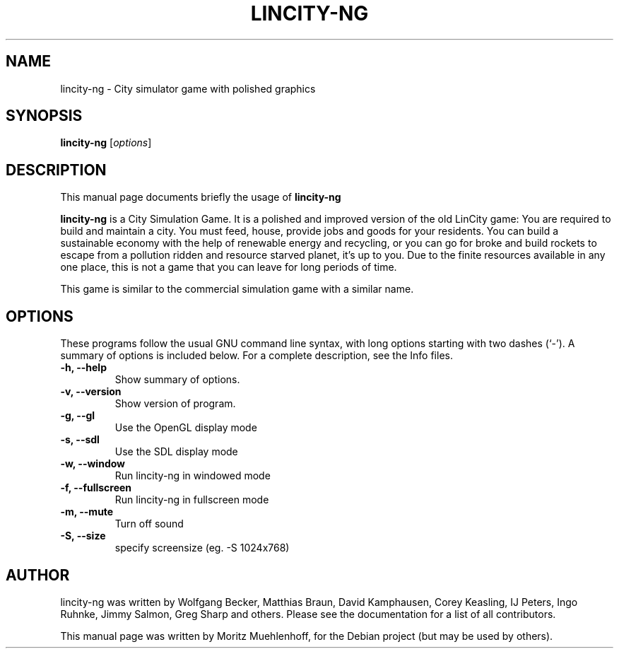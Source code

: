 .\"                                      Hey, EMACS: -*- nroff -*-
.\" First parameter, NAME, should be all caps
.\" Second parameter, SECTION, should be 1-8, maybe w/ subsection
.\" other parameters are allowed: see man(7), man(1)
.TH LINCITY-NG 6 "June 24, 2005"
.\" Please adjust this date whenever revising the manpage.
.\"
.\" Some roff macros, for reference:
.\" .nh        disable hyphenation
.\" .hy        enable hyphenation
.\" .ad l      left justify
.\" .ad b      justify to both left and right margins
.\" .nf        disable filling
.\" .fi        enable filling
.\" .br        insert line break
.\" .sp <n>    insert n+1 empty lines
.\" for manpage-specific macros, see man(7)
.SH NAME
lincity-ng \- City simulator game with polished graphics
.SH SYNOPSIS
.B lincity-ng
.RI [ options ]
.br
.SH DESCRIPTION
This manual page documents briefly the usage of
.B lincity-ng
.PP
.\" TeX users may be more comfortable with the \fB<whatever>\fP and
.\" \fI<whatever>\fP escape sequences to invode bold face and italics, 
.\" respectively.
\fBlincity-ng\fP is a  City Simulation Game. It is a polished and improved
version of the old LinCity game:
You are required to build and maintain a city. You must feed, house,
provide jobs and goods for your residents. You can build a sustainable
economy with the help of renewable energy and recycling, or you can go for
broke and build rockets to escape from a pollution ridden and resource
starved planet, it's up to you. Due to the finite resources available
in any one place, this is not a game that you can leave for long periods of
time.

This game is similar to the commercial simulation game with a similar
name.

.SH OPTIONS
These programs follow the usual GNU command line syntax, with long
options starting with two dashes (`-').
A summary of options is included below.
For a complete description, see the Info files.
.TP
.B \-h, \-\-help
Show summary of options.
.TP
.B \-v, \-\-version
Show version of program.
.TP
.B \-g, \-\-gl
Use the OpenGL display mode
.TP
.B \-s, \-\-sdl
Use the SDL display mode
.TP
.B \-w, \-\-window
Run lincity-ng in windowed mode
.TP
.B \-f, \-\-fullscreen
Run lincity-ng in fullscreen mode
.TP
.B \-m, \-\-mute
Turn off sound
.TP
.B \-S, \-\-size
specify screensize (eg. -S 1024x768)
.SH AUTHOR
lincity-ng was written by Wolfgang Becker, Matthias Braun, David Kamphausen, Corey Keasling, IJ Peters, Ingo Ruhnke, Jimmy Salmon, Greg Sharp and others. Please see the documentation for a list of all contributors.
.PP
This manual page was written by Moritz Muehlenhoff, for the Debian project (but may be used by others).













